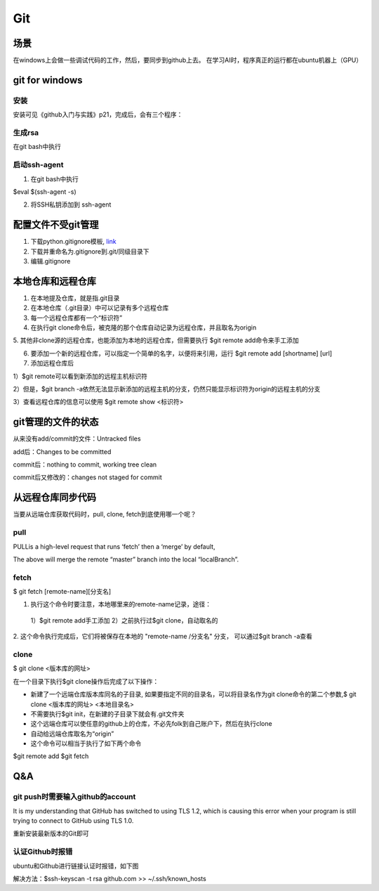 Git
=====
场景
-----
在windows上会做一些调试代码的工作，然后，要同步到github上去。
在学习AI时，程序真正的运行都在ubuntu机器上（GPU）

git for windows
---------------------
安装
^^^^^^
安装可见《github入门与实践》p21，完成后，会有三个程序：

.. image:: _images/git-1.png

生成rsa
^^^^^^^^^
在git bash中执行

.. image:: _images/git-2.png

启动ssh-agent
^^^^^^^^^^^^^^^
1. 在git bash中执行

$eval $(ssh-agent -s)

2. 将SSH私钥添加到 ssh-agent

.. image:: _images/git-3.png

配置文件不受git管理
--------------------
1. 下载python.gitignore模板, `link <https://github.com/yiwenliu/gitignore/blob/master/Python.gitignore>`_
2. 下载并重命名为.gitignore到.git/同级目录下
3. 编辑.gitignore

本地仓库和远程仓库
--------------------
1. 在本地提及仓库，就是指.git目录

2. 在本地仓库（.git目录）中可以记录有多个远程仓库

3. 每一个远程仓库都有一个“标识符”

4. 在执行git clone命令后，被克隆的那个仓库自动记录为远程仓库，并且取名为origin

5. 其他非clone源的远程仓库，也能添加为本地的远程仓库，但需要执行
$git remote add命令来手工添加

6. 要添加一个新的远程仓库，可以指定一个简单的名字，以便将来引用，运行 $git remote add [shortname] [url]

7. 添加远程仓库后

1）$git remote可以看到新添加的远程主机标识符

2）但是，$git branch 
-a依然无法显示新添加的远程主机的分支，仍然只能显示标识符为origin的远程主机的分支

3）查看远程仓库的信息可以使用
$git remote show <标识符>

git管理的文件的状态
---------------------
从来没有add/commit的文件：Untracked files

add后：Changes to be committed

commit后：nothing to commit, working tree clean

commit后又修改的：changes not staged for commit

从远程仓库同步代码
------------------
当要从远端仓库获取代码时，pull, clone, fetch到底使用哪一个呢？

pull
^^^^^^
PULLis a high-level request that runs ‘fetch’ then a ‘merge’ by default,

.. code-block:: none
	:linenos:

	%> git checkout localBranch
	%> git pull origin master
	%> git branch
	master
	* localBranch

The above will merge the remote “master” branch into the local “localBranch”.

fetch
^^^^^^^
$ git fetch [remote-name][分支名]

1. 执行这个命令时要注意，本地哪里来的remote-name记录，途径：

  1）$git remote add手工添加
  2）之前执行过$git clone，自动取名的

2. 这个命令执行完成后，它们将被保存在本地的 "remote-name /分支名" 分支，
可以通过$git branch -a查看

clone
^^^^^^^
$ git clone <版本库的网址>

在一个目录下执行$git clone操作后完成了以下操作：

- 新建了一个远端仓库版本库同名的子目录, 如果要指定不同的目录名，可以将目录名作为git clone命令的第二个参数,$ git clone <版本库的网址> <本地目录名>
- 不需要执行$git init，在新建的子目录下就会有.git文件夹
- 这个远端仓库可以使任意的github上的仓库，不必先folk到自己账户下，然后在执行clone
- 自动给远端仓库取名为“origin”
- 这个命令可以相当于执行了如下两个命令

$git remote add
$git fetch


Q&A
------
git push时需要输入github的account
^^^^^^^^^^^^^^^^^^^^^^^^^^^^^^^^^^
It is my understanding that GitHub has switched to using TLS 1.2, which is causing this error when your program is still trying to connect to GitHub using TLS 1.0.

重新安装最新版本的Git即可

认证Github时报错
^^^^^^^^^^^^^^^^^^
ubuntu和Github进行链接认证时报错，如下图

.. image:: _images/git-4.png

解决方法：$ssh-keyscan -t rsa github.com >> ~/.ssh/known_hosts